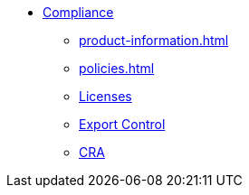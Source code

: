 * xref:index.adoc[Compliance]
** xref:product-information.adoc[]
** xref:policies.adoc[]
** xref:licenses.adoc[Licenses]
** xref:export.adoc[Export Control]
** xref:cra.adoc[CRA]
